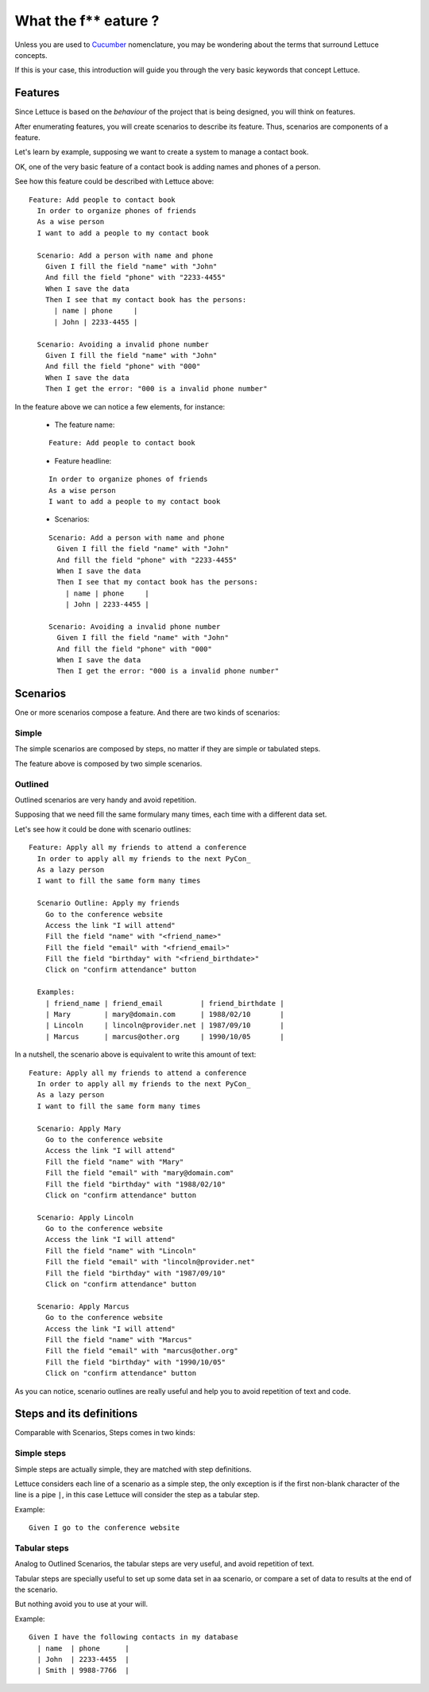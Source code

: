 .. _intro-wtf:

=====================
What the f** eature ?
=====================

Unless you are used to Cucumber_ nomenclature, you may be wondering
about the terms that surround Lettuce concepts.

If this is your case, this introduction will guide you through the
very basic keywords that concept Lettuce.


Features
========

Since Lettuce is based on the *behaviour* of the project that is being
designed, you will think on features.

After enumerating features, you will create scenarios to describe its
feature. Thus, scenarios are components of a feature.

Let's learn by example, supposing we want to create a system to manage
a contact book.

OK, one of the very basic feature of a contact book is adding names
and phones of a person.

See how this feature could be described with Lettuce above:


.. highlight:: ruby

::

    Feature: Add people to contact book
      In order to organize phones of friends
      As a wise person
      I want to add a people to my contact book

      Scenario: Add a person with name and phone
        Given I fill the field "name" with "John"
        And fill the field "phone" with "2233-4455"
        When I save the data
        Then I see that my contact book has the persons:
          | name | phone     |
          | John | 2233-4455 |

      Scenario: Avoiding a invalid phone number
        Given I fill the field "name" with "John"
        And fill the field "phone" with "000"
        When I save the data
        Then I get the error: "000 is a invalid phone number"

In the feature above we can notice a few elements, for instance:

 * The feature name:

 ::

  Feature: Add people to contact book

 * Feature headline:

 ::

     In order to organize phones of friends
     As a wise person
     I want to add a people to my contact book

 * Scenarios:

 ::

     Scenario: Add a person with name and phone
       Given I fill the field "name" with "John"
       And fill the field "phone" with "2233-4455"
       When I save the data
       Then I see that my contact book has the persons:
         | name | phone     |
         | John | 2233-4455 |

     Scenario: Avoiding a invalid phone number
       Given I fill the field "name" with "John"
       And fill the field "phone" with "000"
       When I save the data
       Then I get the error: "000 is a invalid phone number"

Scenarios
=========

One or more scenarios compose a feature. And there are two kinds of scenarios:

Simple
~~~~~~

The simple scenarios are composed by steps, no matter if they are
simple or tabulated steps.

The feature above is composed by two simple scenarios.

Outlined
~~~~~~~~

Outlined scenarios are very handy and avoid repetition.

Supposing that we need fill the same formulary many times, each time
with a different data set.

Let's see how it could be done with scenario outlines:

::

    Feature: Apply all my friends to attend a conference
      In order to apply all my friends to the next PyCon_
      As a lazy person
      I want to fill the same form many times

      Scenario Outline: Apply my friends
        Go to the conference website
        Access the link "I will attend"
        Fill the field "name" with "<friend_name>"
        Fill the field "email" with "<friend_email>"
        Fill the field "birthday" with "<friend_birthdate>"
        Click on "confirm attendance" button

      Examples:
        | friend_name | friend_email         | friend_birthdate |
        | Mary        | mary@domain.com      | 1988/02/10       |
        | Lincoln     | lincoln@provider.net | 1987/09/10       |
        | Marcus      | marcus@other.org     | 1990/10/05       |

In a nutshell, the scenario above is equivalent to write this amount of text:

::

    Feature: Apply all my friends to attend a conference
      In order to apply all my friends to the next PyCon_
      As a lazy person
      I want to fill the same form many times

      Scenario: Apply Mary
        Go to the conference website
        Access the link "I will attend"
        Fill the field "name" with "Mary"
        Fill the field "email" with "mary@domain.com"
        Fill the field "birthday" with "1988/02/10"
        Click on "confirm attendance" button

      Scenario: Apply Lincoln
        Go to the conference website
        Access the link "I will attend"
        Fill the field "name" with "Lincoln"
        Fill the field "email" with "lincoln@provider.net"
        Fill the field "birthday" with "1987/09/10"
        Click on "confirm attendance" button

      Scenario: Apply Marcus
        Go to the conference website
        Access the link "I will attend"
        Fill the field "name" with "Marcus"
        Fill the field "email" with "marcus@other.org"
        Fill the field "birthday" with "1990/10/05"
        Click on "confirm attendance" button

As you can notice, scenario outlines are really useful and help you to
avoid repetition of text and code.

Steps and its definitions
=========================

Comparable with Scenarios, Steps comes in two kinds:

Simple steps
~~~~~~~~~~~~

Simple steps are actually simple, they are matched with step
definitions.

Lettuce considers each line of a scenario as a simple step, the only
exception is if the first non-blank character of the line is a pipe
``|``, in this case Lettuce will consider the step as a tabular step.

Example::

    Given I go to the conference website

Tabular steps
~~~~~~~~~~~~~

Analog to Outlined Scenarios, the tabular steps are very useful, and
avoid repetition of text.

Tabular steps are specially useful to set up some data set in aa
scenario, or compare a set of data to results at the end of the
scenario.

But nothing avoid you to use at your will.

Example::

    Given I have the following contacts in my database
      | name  | phone      |
      | John  | 2233-4455  |
      | Smith | 9988-7766  |

.. _Agile: http://agilemanifesto.org
.. _Cucumber: http://cukes.info
.. _Pyccuracy: http://github.com/heynemann/pyccuracy
.. _TDD: http://en.wikipedia.org/wiki/Test_Driven_Development
.. _BDD: http://en.wikipedia.org/wiki/Behavior_Driven_Development
